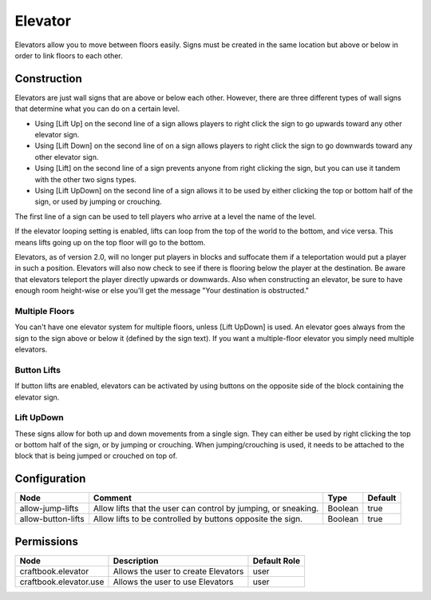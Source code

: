 ========
Elevator
========

Elevators allow you to move between floors easily. Signs must be created in the same location but above or below in order to link floors to each other.

Construction
============

Elevators are just wall signs that are above or below each other. However, there are three different types of wall signs that determine what you can do on a certain level.

* Using [Lift Up] on the second line of a sign allows players to right click the sign to go upwards toward any other elevator sign.
* Using [Lift Down] on the second line of on a sign allows players to right click the sign to go downwards toward any other elevator sign.
* Using [Lift] on the second line of a sign prevents anyone from right clicking the sign, but you can use it tandem with the other two signs types.
* Using [Lift UpDown] on the second line of a sign allows it to be used by either clicking the top or bottom half of the sign, or used by jumping or crouching.

The first line of a sign can be used to tell players who arrive at a level the name of the level.

If the elevator looping setting is enabled, lifts can loop from the top of the world to the bottom, and vice versa. This means lifts going up on the top floor will go to the bottom.

Elevators, as of version 2.0, will no longer put players in blocks and suffocate them if a teleportation would put a player in such a position. Elevators will also now check to see if there is flooring below the player at the destination. Be aware that elevators teleport the player directly upwards or downwards. Also when constructing an elevator, be sure to have enough room height-wise or else you'll get the message "Your destination is obstructed."

Multiple Floors
---------------

You can't have one elevator system for multiple floors, unless [Lift UpDown] is used. An elevator goes always from the sign to the sign above or below it (defined by the sign text). If you want a multiple-floor elevator you simply need multiple elevators.

Button Lifts
------------

If button lifts are enabled, elevators can be activated by using buttons on the opposite side of the block containing the elevator sign.

Lift UpDown
-----------

These signs allow for both up and down movements from a single sign. They can either be used by right clicking the top or bottom half of the sign, or by jumping or crouching. When jumping/crouching is used, it needs to be attached to the block that is being jumped or crouched on top of.

Configuration
=============

================== ============================================================== ======= =======
Node               Comment                                                        Type    Default 
================== ============================================================== ======= =======
allow-jump-lifts   Allow lifts that the user can control by jumping, or sneaking. Boolean true    
allow-button-lifts Allow lifts to be controlled by buttons opposite the sign.     Boolean true    
================== ============================================================== ======= =======


Permissions
===========

====================== =================================== ============
Node                   Description                         Default Role 
====================== =================================== ============
craftbook.elevator     Allows the user to create Elevators user         
craftbook.elevator.use Allows the user to use Elevators    user         
====================== =================================== ============

